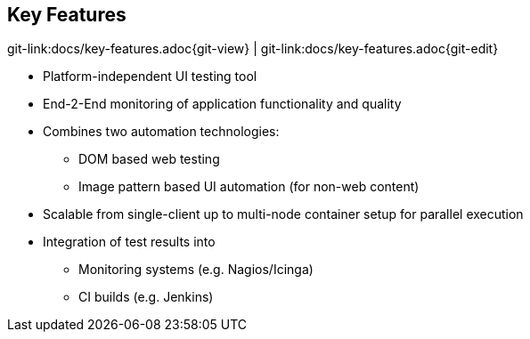 
:imagesdir: images

[[key-features]]
== Key Features
[#git-edit-section]
:page-path: docs/key-features.adoc
git-link:{page-path}{git-view} | git-link:{page-path}{git-edit}

//TODO something missing?
* Platform-independent UI testing tool
* End-2-End monitoring of application functionality and quality
* Combines two automation technologies:
** DOM based web testing
** Image pattern based UI automation (for non-web content)
* Scalable from single-client up to multi-node container setup for parallel execution
* Integration of test results into
** Monitoring systems (e.g. Nagios/Icinga)
** CI builds (e.g. Jenkins)

